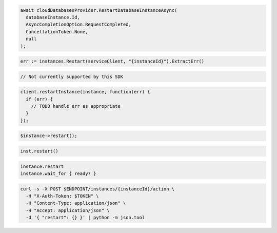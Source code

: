 .. code-block:: csharp

  await cloudDatabasesProvider.RestartDatabaseInstanceAsync(
    databaseInstance.Id,
    AsyncCompletionOption.RequestCompleted,
    CancellationToken.None,
    null
  );

.. code-block:: go

  err := instances.Restart(serviceClient, "{instanceId}").ExtractErr()

.. code-block:: java

  // Not currently supported by this SDK

.. code-block:: javascript

  client.restartInstance(instance, function(err) {
    if (err) {
      // TODO handle err as appropriate
    }
  });

.. code-block:: php

  $instance->restart();

.. code-block:: python

  inst.restart()

.. code-block:: ruby

  instance.restart
  instance.wait_for { ready? }

.. code-block:: sh

  curl -s -X POST $ENDPOINT/instances/{instanceId}/action \
    -H "X-Auth-Token: $TOKEN" \
    -H "Content-Type: application/json" \
    -H "Accept: application/json" \
    -d '{ "restart": {} }' | python -m json.tool
